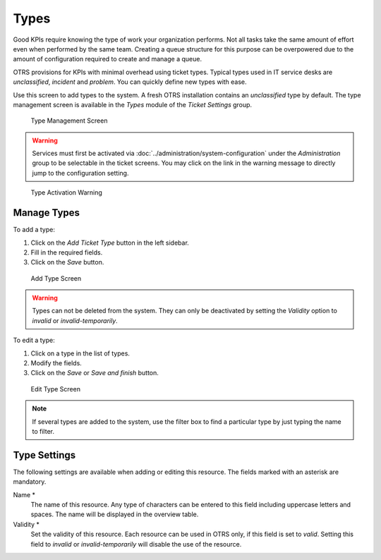 Types
=====

Good KPIs require knowing the type of work your organization performs. Not all tasks take the same amount of effort even when performed by the same team. Creating a queue structure for this purpose can be overpowered due to the amount of configuration required to create and manage a queue.

OTRS provisions for KPIs with minimal overhead using ticket types. Typical types used in IT service desks are *unclassified*, *incident* and *problem*. You can quickly define new types with ease.

Use this screen to add types to the system. A fresh OTRS installation contains an *unclassified* type by default. The type management screen is available in the *Types* module of the *Ticket Settings* group.

.. figure:: images/type-management.png
   :alt: Type Management Screen

   Type Management Screen

.. warning::

   Services must first be activated via :doc:`../administration/system-configuration` under the *Administration* group to be selectable in the ticket screens. You may click on the link in the warning message to directly jump to the configuration setting.

.. figure:: images/type-activate-warning.png
   :alt: Type Activation Warning

   Type Activation Warning


Manage Types
------------

To add a type:

1. Click on the *Add Ticket Type* button in the left sidebar.
2. Fill in the required fields.
3. Click on the *Save* button.

.. figure:: images/type-add.png
   :alt: Add Type Screen

   Add Type Screen

.. warning::

   Types can not be deleted from the system. They can only be deactivated by setting the *Validity* option to *invalid* or *invalid-temporarily*.

To edit a type:

1. Click on a type in the list of types.
2. Modify the fields.
3. Click on the *Save* or *Save and finish* button.

.. figure:: images/type-edit.png
   :alt: Edit Type Screen

   Edit Type Screen

.. note::

   If several types are added to the system, use the filter box to find a particular type by just typing the name to filter.


Type Settings
-------------

The following settings are available when adding or editing this resource. The fields marked with an asterisk are mandatory.

Name \*
   The name of this resource. Any type of characters can be entered to this field including uppercase letters and spaces. The name will be displayed in the overview table.

Validity \*
   Set the validity of this resource. Each resource can be used in OTRS only, if this field is set to *valid*. Setting this field to *invalid* or *invalid-temporarily* will disable the use of the resource.
